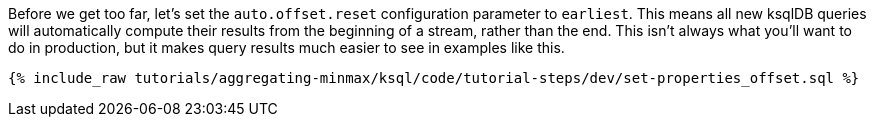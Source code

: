 Before we get too far, let's set the `auto.offset.reset` configuration parameter to `earliest`. This means all new ksqlDB queries will automatically compute their results from the beginning of a stream, rather than the end. This isn't always what you'll want to do in production, but it makes query results much easier to see in examples like this.

+++++
<pre class="snippet"><code class="sql">{% include_raw tutorials/aggregating-minmax/ksql/code/tutorial-steps/dev/set-properties_offset.sql %}</code></pre>
+++++
